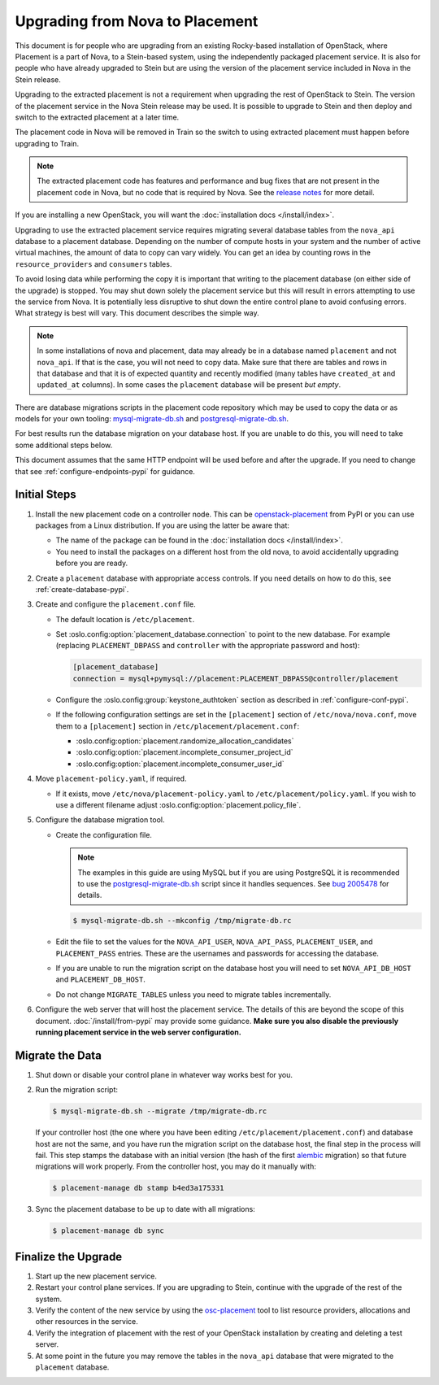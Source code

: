 ..
      Licensed under the Apache License, Version 2.0 (the "License"); you may
      not use this file except in compliance with the License. You may obtain
      a copy of the License at

          http://www.apache.org/licenses/LICENSE-2.0

      Unless required by applicable law or agreed to in writing, software
      distributed under the License is distributed on an "AS IS" BASIS, WITHOUT
      WARRANTIES OR CONDITIONS OF ANY KIND, either express or implied. See the
      License for the specific language governing permissions and limitations
      under the License.

================================
Upgrading from Nova to Placement
================================

This document is for people who are upgrading from an existing Rocky-based
installation of OpenStack, where Placement is a part of Nova, to a Stein-based
system, using the independently packaged placement service. It is also for
people who have already upgraded to Stein but are using the version of the
placement service included in Nova in the Stein release.

Upgrading to the extracted placement is not a requirement when upgrading the
rest of OpenStack to Stein. The version of the placement service in the
Nova Stein release may be used. It is possible to upgrade to Stein and then
deploy and switch to the extracted placement at a later time.

The placement code in Nova will be removed in Train so the switch to using
extracted placement must happen before upgrading to Train.

.. note:: The extracted placement code has features and performance and bug
          fixes that are not present in the placement code in Nova, but no code
          that is required by Nova. See the `release notes`_ for more detail.

If you are installing a new OpenStack, you will want the
:doc:`installation docs </install/index>`.

Upgrading to use the extracted placement service requires migrating several
database tables from the ``nova_api`` database to a placement database.
Depending on the number of compute hosts in your system and the number of
active virtual machines, the amount of data to copy can vary widely. You can
get an idea by counting rows in the ``resource_providers`` and ``consumers``
tables.

To avoid losing data while performing the copy it is important that writing to
the placement database (on either side of the upgrade) is stopped. You may shut
down solely the placement service but this will result in errors attempting to
use the service from Nova. It is potentially less disruptive to shut down the
entire control plane to avoid confusing errors. What strategy is best will
vary. This document describes the simple way.

.. note:: In some installations of nova and placement, data may already be in
          a database named ``placement`` and not ``nova_api``. If that is the
          case, you will not need to copy data. Make sure that there are tables
          and rows in that database and that it is of expected quantity and
          recently modified (many tables have ``created_at`` and ``updated_at``
          columns). In some cases the ``placement`` database will be present
          *but empty*.

There are database migrations scripts in the placement code repository which
may be used to copy the data or as models for your own tooling:
`mysql-migrate-db.sh`_ and `postgresql-migrate-db.sh`_.

For best results run the database migration on your database host. If you are
unable to do this, you will need to take some additional steps below.

This document assumes that the same HTTP endpoint will be used before and after
the upgrade. If you need to change that see :ref:`configure-endpoints-pypi` for
guidance.

Initial Steps
-------------

#. Install the new placement code on a controller node. This can be
   `openstack-placement`_ from PyPI or you can use packages from a Linux
   distribution. If you are using the latter be aware that:

   * The name of the package can be found in the :doc:`installation docs
     </install/index>`.

   * You need to install the packages on a different host from the old nova,
     to avoid accidentally upgrading before you are ready.

#. Create a ``placement`` database with appropriate access controls. If you
   need details on how to do this, see :ref:`create-database-pypi`.

#. Create and configure the ``placement.conf`` file.

   * The default location is ``/etc/placement``.

   * Set :oslo.config:option:`placement_database.connection` to point to the
     new database. For example (replacing ``PLACEMENT_DBPASS`` and
     ``controller`` with the appropriate password and host):

     .. path /etc/placement/placement.conf
     .. code-block:: ini

        [placement_database]
        connection = mysql+pymysql://placement:PLACEMENT_DBPASS@controller/placement

   * Configure the :oslo.config:group:`keystone_authtoken` section as described
     in :ref:`configure-conf-pypi`.

   * If the following configuration settings are set in the ``[placement]``
     section of ``/etc/nova/nova.conf``, move them to a ``[placement]``
     section in ``/etc/placement/placement.conf``:

     * :oslo.config:option:`placement.randomize_allocation_candidates`
     * :oslo.config:option:`placement.incomplete_consumer_project_id`
     * :oslo.config:option:`placement.incomplete_consumer_user_id`

#. Move ``placement-policy.yaml``, if required.

   * If it exists, move ``/etc/nova/placement-policy.yaml`` to
     ``/etc/placement/policy.yaml``. If you wish to use a different filename
     adjust :oslo.config:option:`placement.policy_file`.

#. Configure the database migration tool.

   * Create the configuration file.

     .. note:: The examples in this guide are using MySQL but if you are using
               PostgreSQL it is recommended to use the
               `postgresql-migrate-db.sh`_ script since it handles sequences.
               See `bug 2005478`_ for details.

     .. code-block:: console

        $ mysql-migrate-db.sh --mkconfig /tmp/migrate-db.rc

   * Edit the file to set the values for the ``NOVA_API_USER``,
     ``NOVA_API_PASS``, ``PLACEMENT_USER``, and ``PLACEMENT_PASS`` entries.
     These are the usernames and passwords for accessing the database.

   * If you are unable to run the migration script on the database host you
     will need to set ``NOVA_API_DB_HOST`` and ``PLACEMENT_DB_HOST``.

   * Do not change ``MIGRATE_TABLES`` unless you need to migrate tables
     incrementally.

#. Configure the web server that will host the placement service. The details
   of this are beyond the scope of this document. :doc:`/install/from-pypi`
   may provide some guidance. **Make sure you also disable the previously
   running placement service in the web server configuration.**

Migrate the Data
----------------

#. Shut down or disable your control plane in whatever way works best for you.

#. Run the migration script:

   .. code-block:: console

      $ mysql-migrate-db.sh --migrate /tmp/migrate-db.rc

   If your controller host (the one where you have been editing
   ``/etc/placement/placement.conf``) and database host are not the same, and
   you have run the migration script on the database host, the final step in
   the process will fail. This step stamps the database with an initial version
   (the hash of the first alembic_ migration) so that future migrations will
   work properly. From the controller host, you may do it manually with:

   .. code-block:: console

      $ placement-manage db stamp b4ed3a175331

#. Sync the placement database to be up to date with all migrations:

   .. code-block:: console

      $ placement-manage db sync

Finalize the Upgrade
--------------------

#. Start up the new placement service.

#. Restart your control plane services. If you are upgrading to Stein, continue
   with the upgrade of the rest of the system.

#. Verify the content of the new service by using the osc-placement_ tool to
   list resource providers, allocations and other resources in the service.

#. Verify the integration of placement with the rest of your OpenStack
   installation by creating and deleting a test server.

#. At some point in the future you may remove the tables in the ``nova_api``
   database that were migrated to the ``placement`` database.

.. _openstack-placement: https://pypi.org/p/openstack-placement
.. _mysql-migrate-db.sh: https://git.openstack.org/cgit/openstack/placement/plain/tools/mysql-migrate-db.sh
.. _postgresql-migrate-db.sh: https://git.openstack.org/cgit/openstack/placement/plain/tools/postgresql-migrate-db.sh
.. _alembic: https://alembic.sqlalchemy.org/en/latest/
.. _release notes: https://docs.openstack.org/releasenotes/placement/stein.html
.. _osc-placement: https://docs.openstack.org/osc-placement/latest/
.. _bug 2005478: https://storyboard.openstack.org/#!/story/2005478
